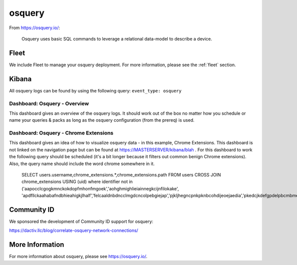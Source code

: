 .. _osquery:

osquery
=======

From https://osquery.io/:

    Osquery uses basic SQL commands to leverage a relational data-model to describe a device.
      
Fleet
-----

We include Fleet to manage your osquery deployment. For more information, please see the :ref:`fleet` section.

Kibana
------

All osquery logs can be found by using the following query: ``event_type: osquery``

Dashboard: Osquery - Overview
~~~~~~~~~~~~~~~~~~~~~~~~~~~~~

This dashboard gives an overview of the osquery logs. It should work out of the box no matter how you schedule or name your queries & packs as long as the osquery configuration (from the prereq) is used.

Dashboard: Osquery - Chrome Extensions
~~~~~~~~~~~~~~~~~~~~~~~~~~~~~~~~~~~~~~

This dashboard gives an idea of how to visualize osquery data - in this example, Chrome Extensions. This dashboard is not linked on the navigation page but can be found at https://MASTERSERVER/kibana/blah . For this dashboard to work the following query should be scheduled (it's a bit longer because it filters out common benign Chrome extensions). Also, the query name should include the word chrome somewhere in it.
 
    SELECT users.username,chrome_extensions.*,chrome_extensions.path FROM users CROSS JOIN chrome_extensions USING (uid) where identifier not in ('aapocclcgogkmnckokdopfmhonfmgoek','aohghmighlieiainnegkcijnfilokake', 'apdfllckaahabafndbhieahigkjlhalf','felcaaldnbdncclmgdcncolpebgiejap','pjkljhegncpnkpknbcohdijeoejaedia','pkedcjkdefgpdelpbcmbmeomcjbeemfm','blpcfgokakmgnkcojhhkbfbldkacnbeo','ghbmnnjooekpmoecnnnilnnbdlolhkhi','nmmhkkegccagdldgiimedpiccmgmieda');

Community ID
------------

We sponsored the development of Community ID support for osquery:

https://dactiv.llc/blog/correlate-osquery-network-connections/

More Information
----------------

For more information about osquery, please see https://osquery.io/.
